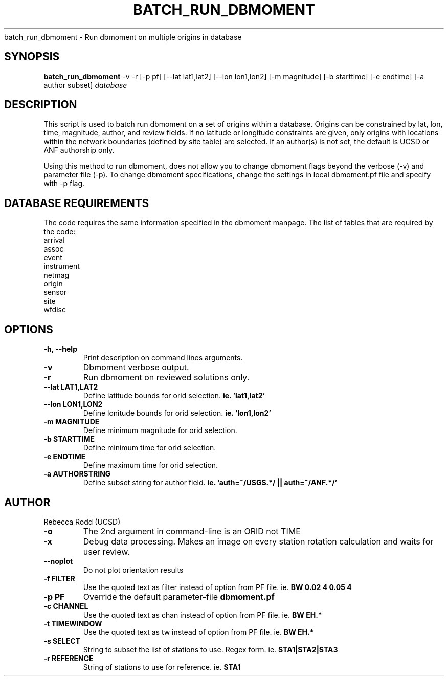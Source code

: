 .TH BATCH_RUN_DBMOMENT
batch_run_dbmoment \- Run dbmoment on multiple origins in database

.SH SYNOPSIS
.nf
\fBbatch_run_dbmoment\fP -v -r [-p pf] [--lat lat1,lat2] [--lon lon1,lon2] [-m magnitude] [-b starttime] [-e endtime] [-a author subset] \fIdatabase\fP
.fi

.SH DESCRIPTION
This script is used to batch run dbmoment on a set of origins within a database. 
Origins can be constrained by lat, lon, time, magnitude, author, and review fields.
If no latitude or longitude constraints are given, only origins with locations
within the network boundaries (defined by site table) are selected. If an author(s) is
not set, the default is UCSD or ANF authorship only. 

Using this method to run dbmoment, does not allow you to change dbmoment flags beyond
the verbose (-v) and parameter file (-p). To change dbmoment specifications, change the
settings in local dbmoment.pf file and specify with -p flag. 

.SH DATABASE REQUIREMENTS
The code requires the same information specified in the dbmoment manpage. The list of tables that are
required by the code:
    arrival
    assoc
    event
    instrument
    netmag
    origin
    sensor
    site
    wfdisc

.SH OPTIONS
.IP "\fB-h, --help\fR"
Print description on command lines arguments.
.IP "\fB-v \fR"
Dbmoment verbose output.
.IP "\fB-r \fR"
Run dbmoment on reviewed solutions only.
.IP "\fB--lat LAT1,LAT2 \fR"
Define latitude bounds for orid selection. \fBie. 'lat1,lat2'\fI
.IP "\fB--lon LON1,LON2 \fR"
Define lonitude bounds for orid selection. \fBie. 'lon1,lon2'\fI
.IP "\fB-m MAGNITUDE \fR"
Define minimum magnitude for orid selection. \fB
.IP "\fB-b STARTTIME \fR"
Define minimum time for orid selection.
.IP "\fB-e ENDTIME \fR"
Define maximum time for orid selection.
.IP "\fB-a AUTHORSTRING \fR"
Define subset string for author field. \fBie. 'auth=~/USGS.*/ || auth=~/ANF.*/' \fB

.SH AUTHOR
Rebecca Rodd (UCSD)
.IP "\fB-o \fR"
The 2nd argument in command-line is an ORID not TIME
.IP "\fB-x   \fR"
Debug data processing. Makes an image on every station rotation calculation and waits for user review.
.IP "\fB--noplot   \fR"
Do not plot orientation results
.IP "\fB-f FILTER \fR"
Use the quoted text as filter instead of option from PF file. ie. \fBBW 0.02 4 0.05 4\fP
.IP "\fB-p PF \fR"
Override the default parameter-file \fBdbmoment.pf\fP
.IP "\fB-c CHANNEL \fR"
Use the quoted text as chan instead of option from PF file. ie. \fBBW EH.*\fP
.IP "\fB-t TIMEWINDOW \fR"
Use the quoted text as tw instead of option from PF file. ie. \fBBW EH.*\fP

.IP "\fB-s SELECT \fR"
String to subset the list of stations to use. Regex form. ie. \fBSTA1|STA2|STA3\fP
.IP "\fB-r REFERENCE\fR"
String of stations to use for reference. ie. \fBSTA1\fP
